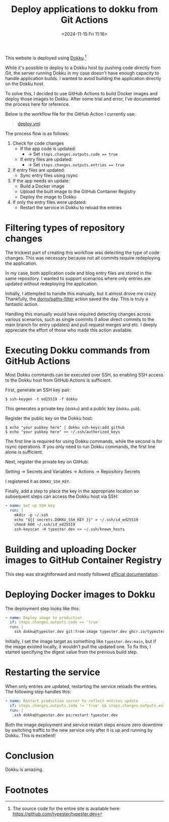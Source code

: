 #+TITLE: Deploy applications to dokku from Git Actions
#+DATE: <2024-11-15 Fri 11:16>
#+TZ: -0800 (PST)
#+TAGS: web github dokku docker
#+EID: d9a4d333-42cb-41af-b71a-309b0588feb9

This website is deployed using [[https://dokku.com/][Dokku]].[fn:1]

While it's possible to deploy to a Dokku host by pushing code directly from Git, the server running Dokku in my case doesn't have enough capacity to handle application builds. I wanted to avoid building the application directly on the Dokku host.

To solve this, I decided to use GitHub Actions to build Docker images and deploy those images to Dokku. After some trial and error, I’ve documented the process here for reference.

Below is the workflow file for the GitHub Action I currently use:

#+begin_quote
[[https://github.com/typester/typester.dev/blob/main/.github/workflows/deploy.yml][deploy.yml]]
#+end_quote

The process flow is as follows:

1. Check for code changes
   - If the app code is updated:
     - -> Set ~steps.changes.outputs.code == true~
   - If entry files are updated:
     - -> Set ~steps.changes.outputs.entries == true~
2. If entry files are updated:
   - Sync entry files using rsync
3. If the app needs an update:
   - Build a Docker image
   - Upload the built image to the GitHub Container Registry
   - Deploy the image to Dokku
4. If only the entry files were updated:
   - Restart the service in Dokku to reload the entries

* Filtering types of repository changes

The trickiest part of creating this workflow was detecting the type of code changes. This was necessary because not all commits require redeploying the application.

In my case, both application code and blog entry files are stored in the same repository. I wanted to support scenarios where only entries are updated without redeploying the application.

Initially, I attempted to handle this manually, but it almost drove me crazy. Thankfully, the [[https://github.com/dorny/paths-filter][dorny/paths-filter]] action saved the day. This is truly a fantastic action.

Handling this manually would have required detecting changes across various scenarios, such as single commits (I allow direct commits to the main branch for entry updates) and pull request merges and etc. I deeply appreciate the effort of those who made this action available.

* Executing Dokku commands from GitHub Actions

Most Dokku commands can be executed over SSH, so enabling SSH access to the Dokku host from GitHub Actions is sufficient.

First, generate an SSH key pair:

#+begin_src shell
  $ ssh-keygen -t ed25519 -f dokku
#+end_src

This generates a private key (=dokku=) and a public key (=dokku.pub=).

Register the public key on the Dokku host:

#+begin_src shell
  $ echo "your pubkey here" | dokku ssh-keys:add github
  $ echo "your pubkey here" >> ~/.ssh/authorized_keys
#+end_src

The first line is required for using Dokku commands, while the second is for rsync operations. If you only need to run Dokku commands, the first line alone is sufficient.

Next, register the private key on GitHub:

#+begin_export html
<section class="image">
  <div>
    <a data-flickr-embed="true" href="https://www.flickr.com/photos/typester/54142543399/in/datetaken-public/" title="screenshot_20241115-120846"><img src="https://live.staticflickr.com/65535/54142543399_51d9017904_h.jpg" width="1600" height="305" alt="screenshot_20241115-120846"/></a><script async src="//embedr.flickr.com/assets/client-code.js" charset="utf-8"></script>
    <p>Setting -> Secrets and Variables -> Actions -> Repository Secrets</p>
  </div>
</section>
#+end_export

I registered it as =DOKKU_SSH_KEY=.

Finally, add a step to place the key in the appropriate location so subsequent steps can access the Dokku host via SSH:

#+begin_src yaml
  - name: Set up SSH key
    run: |
      mkdir -p ~/.ssh
      echo "${{ secrets.DOKKU_SSH_KEY }}" > ~/.ssh/id_ed25519
      chmod 600 ~/.ssh/id_ed25519
      ssh-keyscan -H typester.dev >> ~/.ssh/known_hosts
#+end_src

* Building and uploading Docker images to GitHub Container Registry

This step was straightforward and mostly followed [[https://docs.github.com/en/actions/use-cases-and-examples/publishing-packages/publishing-docker-images#publishing-images-to-github-packages][official documentation]].

* Deploying Docker images to Dokku

The deployment step looks like this:

#+begin_src yaml
  - name: Deploy image to production
    if: steps.changes.outputs.code == 'true'
    run: |
      ssh dokku@typester.dev git:from-image typester.dev ghcr.io/typester/typester.dev@${{ steps.push.outputs.digest }}
#+end_src

Initially, I set the image target as something like =typester.dev:main=, but if the image existed locally, it wouldn't pull the updated one. To fix this, I started specifying the digest value from the previous build step.

* Restarting the service

When only entries are updated, restarting the service reloads the entries. The following step handles this:

#+begin_src yaml
  - name: Restart production server to reflect entries update
    if: steps.changes.outputs.code != 'true' && steps.changes.outputs.entries == 'true'
    run: |
      ssh dokku@typester.dev ps:restart typester.dev
#+end_src

Both the image deployment and service restart steps ensure zero downtime by switching traffic to the new service only after it is up and running by Dokku. This is excellent!

* Conclusion

Dokku is amazing.

* Footnotes

[fn:1] The source code for the entire site is available here: https://github.com/typester/typester.dev
